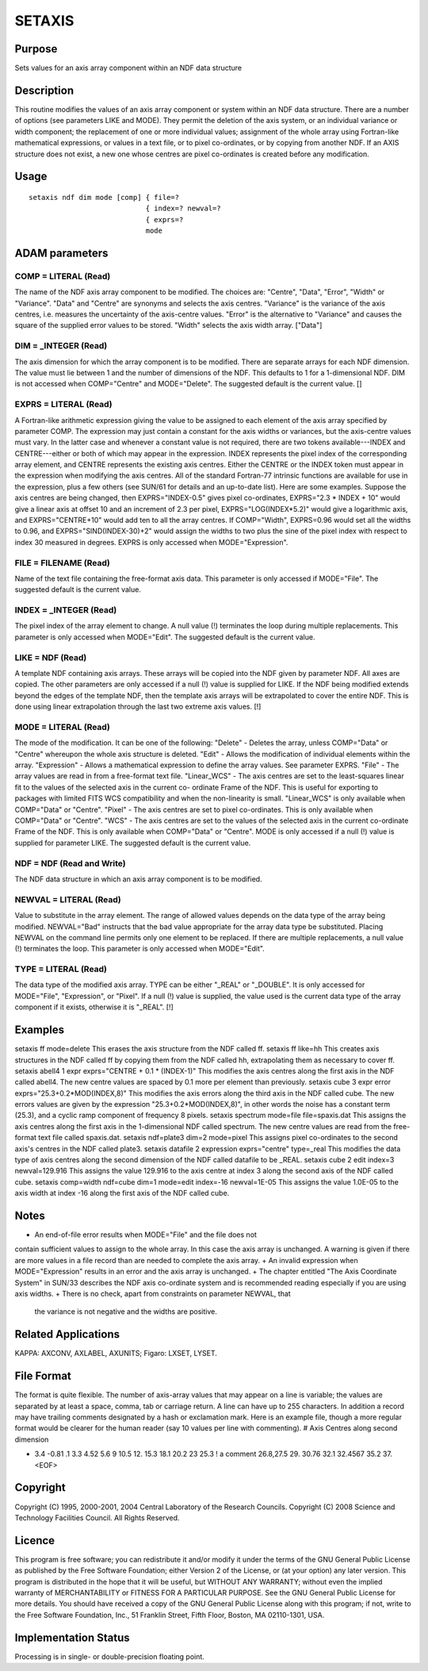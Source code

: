 

SETAXIS
=======


Purpose
~~~~~~~
Sets values for an axis array component within an NDF data structure


Description
~~~~~~~~~~~
This routine modifies the values of an axis array component or system
within an NDF data structure. There are a number of options (see
parameters LIKE and MODE). They permit the deletion of the axis
system, or an individual variance or width component; the replacement
of one or more individual values; assignment of the whole array using
Fortran-like mathematical expressions, or values in a text file, or to
pixel co-ordinates, or by copying from another NDF.
If an AXIS structure does not exist, a new one whose centres are pixel
co-ordinates is created before any modification.


Usage
~~~~~


::

    
       setaxis ndf dim mode [comp] { file=?
                                   { index=? newval=?
                                   { exprs=?
                                   mode
       



ADAM parameters
~~~~~~~~~~~~~~~



COMP = LITERAL (Read)
`````````````````````
The name of the NDF axis array component to be modified. The choices
are: "Centre", "Data", "Error", "Width" or "Variance". "Data" and
"Centre" are synonyms and selects the axis centres. "Variance" is the
variance of the axis centres, i.e. measures the uncertainty of the
axis-centre values. "Error" is the alternative to "Variance" and
causes the square of the supplied error values to be stored. "Width"
selects the axis width array. ["Data"]



DIM = _INTEGER (Read)
`````````````````````
The axis dimension for which the array component is to be modified.
There are separate arrays for each NDF dimension. The value must lie
between 1 and the number of dimensions of the NDF. This defaults to 1
for a 1-dimensional NDF. DIM is not accessed when COMP="Centre" and
MODE="Delete". The suggested default is the current value. []



EXPRS = LITERAL (Read)
``````````````````````
A Fortran-like arithmetic expression giving the value to be assigned
to each element of the axis array specified by parameter COMP. The
expression may just contain a constant for the axis widths or
variances, but the axis-centre values must vary. In the latter case
and whenever a constant value is not required, there are two tokens
available---INDEX and CENTRE---either or both of which may appear in
the expression. INDEX represents the pixel index of the corresponding
array element, and CENTRE represents the existing axis centres. Either
the CENTRE or the INDEX token must appear in the expression when
modifying the axis centres. All of the standard Fortran-77 intrinsic
functions are available for use in the expression, plus a few others
(see SUN/61 for details and an up-to-date list).
Here are some examples. Suppose the axis centres are being changed,
then EXPRS="INDEX-0.5" gives pixel co-ordinates, EXPRS="2.3 * INDEX +
10" would give a linear axis at offset 10 and an increment of 2.3 per
pixel, EXPRS="LOG(INDEX*5.2)" would give a logarithmic axis, and
EXPRS="CENTRE+10" would add ten to all the array centres. If
COMP="Width", EXPRS=0.96 would set all the widths to 0.96, and
EXPRS="SIND(INDEX-30)+2" would assign the widths to two plus the sine
of the pixel index with respect to index 30 measured in degrees.
EXPRS is only accessed when MODE="Expression".



FILE = FILENAME (Read)
``````````````````````
Name of the text file containing the free-format axis data. This
parameter is only accessed if MODE="File". The suggested default is
the current value.



INDEX = _INTEGER (Read)
```````````````````````
The pixel index of the array element to change. A null value (!)
terminates the loop during multiple replacements. This parameter is
only accessed when MODE="Edit". The suggested default is the current
value.



LIKE = NDF (Read)
`````````````````
A template NDF containing axis arrays. These arrays will be copied
into the NDF given by parameter NDF. All axes are copied. The other
parameters are only accessed if a null (!) value is supplied for LIKE.
If the NDF being modified extends beyond the edges of the template
NDF, then the template axis arrays will be extrapolated to cover the
entire NDF. This is done using linear extrapolation through the last
two extreme axis values. [!]



MODE = LITERAL (Read)
`````````````````````
The mode of the modification. It can be one of the following:
"Delete" - Deletes the array, unless COMP="Data" or "Centre" whereupon
the whole axis structure is deleted. "Edit" - Allows the modification
of individual elements within the array. "Expression" - Allows a
mathematical expression to define the array values. See parameter
EXPRS. "File" - The array values are read in from a free-format text
file. "Linear_WCS" - The axis centres are set to the least-squares
linear fit to the values of the selected axis in the current co-
ordinate Frame of the NDF. This is useful for exporting to packages
with limited FITS WCS compatibility and when the non-linearity is
small. "Linear_WCS" is only available when COMP="Data" or "Centre".
"Pixel" - The axis centres are set to pixel co-ordinates. This is only
available when COMP="Data" or "Centre". "WCS" - The axis centres are
set to the values of the selected axis in the current co-ordinate
Frame of the NDF. This is only available when COMP="Data" or "Centre".
MODE is only accessed if a null (!) value is supplied for parameter
LIKE. The suggested default is the current value.



NDF = NDF (Read and Write)
``````````````````````````
The NDF data structure in which an axis array component is to be
modified.



NEWVAL = LITERAL (Read)
```````````````````````
Value to substitute in the array element. The range of allowed values
depends on the data type of the array being modified. NEWVAL="Bad"
instructs that the bad value appropriate for the array data type be
substituted. Placing NEWVAL on the command line permits only one
element to be replaced. If there are multiple replacements, a null
value (!) terminates the loop. This parameter is only accessed when
MODE="Edit".



TYPE = LITERAL (Read)
`````````````````````
The data type of the modified axis array. TYPE can be either "_REAL"
or "_DOUBLE". It is only accessed for MODE="File", "Expression", or
"Pixel". If a null (!) value is supplied, the value used is the
current data type of the array component if it exists, otherwise it is
"_REAL". [!]



Examples
~~~~~~~~
setaxis ff mode=delete
This erases the axis structure from the NDF called ff.
setaxis ff like=hh
This creates axis structures in the NDF called ff by copying them from
the NDF called hh, extrapolating them as necessary to cover ff.
setaxis abell4 1 expr exprs="CENTRE + 0.1 * (INDEX-1)"
This modifies the axis centres along the first axis in the NDF called
abell4. The new centre values are spaced by 0.1 more per element than
previously.
setaxis cube 3 expr error exprs="25.3+0.2*MOD(INDEX,8)"
This modifies the axis errors along the third axis in the NDF called
cube. The new errors values are given by the expression
"25.3+0.2*MOD(INDEX,8)", in other words the noise has a constant term
(25.3), and a cyclic ramp component of frequency 8 pixels.
setaxis spectrum mode=file file=spaxis.dat
This assigns the axis centres along the first axis in the
1-dimensional NDF called spectrum. The new centre values are read from
the free-format text file called spaxis.dat.
setaxis ndf=plate3 dim=2 mode=pixel
This assigns pixel co-ordinates to the second axis's centres in the
NDF called plate3.
setaxis datafile 2 expression exprs="centre" type=_real
This modifies the data type of axis centres along the second dimension
of the NDF called datafile to be _REAL.
setaxis cube 2 edit index=3 newval=129.916
This assigns the value 129.916 to the axis centre at index 3 along the
second axis of the NDF called cube.
setaxis comp=width ndf=cube dim=1 mode=edit index=-16 newval=1E-05
This assigns the value 1.0E-05 to the axis width at index -16 along
the first axis of the NDF called cube.



Notes
~~~~~


+ An end-of-file error results when MODE="File" and the file does not
contain sufficient values to assign to the whole array. In this case
the axis array is unchanged. A warning is given if there are more
values in a file record than are needed to complete the axis array.
+ An invalid expression when MODE="Expression" results in an error and
the axis array is unchanged.
+ The chapter entitled "The Axis Coordinate System" in SUN/33
describes the NDF axis co-ordinate system and is recommended reading
especially if you are using axis widths.
+ There is no check, apart from constraints on parameter NEWVAL, that
  the variance is not negative and the widths are positive.




Related Applications
~~~~~~~~~~~~~~~~~~~~
KAPPA: AXCONV, AXLABEL, AXUNITS; Figaro: LXSET, LYSET.


File Format
~~~~~~~~~~~
The format is quite flexible. The number of axis-array values that may
appear on a line is variable; the values are separated by at least a
space, comma, tab or carriage return. A line can have up to 255
characters. In addition a record may have trailing comments designated
by a hash or exclamation mark. Here is an example file, though a more
regular format would be clearer for the human reader (say 10 values
per line with commenting).
# Axis Centres along second dimension

+ 3.4 -0.81 .1 3.3 4.52 5.6 9 10.5 12. 15.3 18.1 20.2 23 25.3 ! a
  comment 26.8,27.5 29. 30.76 32.1 32.4567 35.2 37. <EOF>




Copyright
~~~~~~~~~
Copyright (C) 1995, 2000-2001, 2004 Central Laboratory of the Research
Councils. Copyright (C) 2008 Science and Technology Facilities
Council. All Rights Reserved.


Licence
~~~~~~~
This program is free software; you can redistribute it and/or modify
it under the terms of the GNU General Public License as published by
the Free Software Foundation; either Version 2 of the License, or (at
your option) any later version.
This program is distributed in the hope that it will be useful, but
WITHOUT ANY WARRANTY; without even the implied warranty of
MERCHANTABILITY or FITNESS FOR A PARTICULAR PURPOSE. See the GNU
General Public License for more details.
You should have received a copy of the GNU General Public License
along with this program; if not, write to the Free Software
Foundation, Inc., 51 Franklin Street, Fifth Floor, Boston, MA
02110-1301, USA.


Implementation Status
~~~~~~~~~~~~~~~~~~~~~
Processing is in single- or double-precision floating point.



